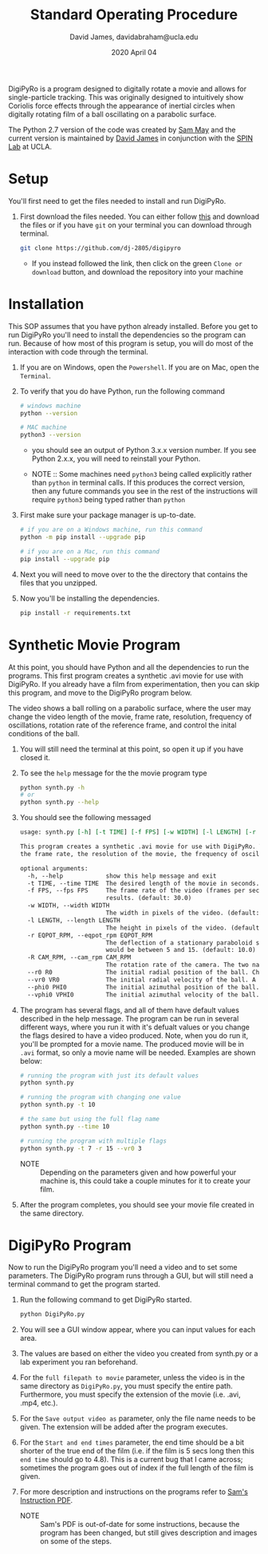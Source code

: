 #+TITLE: Standard Operating Procedure
#+AUTHOR: David James, davidabraham@ucla.edu
#+DATE: 2020 April 04

[[https://github.com/DJ-2805/DigiPyRo/blob/master/util/SpinLabUCLA_BW_strokes.png]]

DigiPyRo is a program designed to digitally rotate a movie and allows for
single-particle tracking. This was originally designed to intuitively show
Coriolis force effects through the appearance of inertial circles when digitally
rotating film of a ball oscillating on a parabolic surface.

The Python 2.7 version of the code was created by [[https://github.com/sam-may/DigiPyRo][Sam May]] and the current
version is maintained by [[https://github.com/DJ-2805][David James]] in conjunction with the [[https://spinlab.epss.ucla.edu/][SPIN Lab]] at UCLA.

* Setup
  You'll first need to get the files needed to install and run DigiPyRo.
  1. First download the files needed. You can either follow [[https://github.com/DJ-2805/DigiPyRo][this]] and download the files or if you have ~git~ on your terminal you can download through terminal.
     #+BEGIN_SRC bash
       git clone https://github.com/dj-2805/digipyro
     #+END_SRC
     - If you instead followed the link, then click on the green ~Clone or download~ button, and download the repository into your machine

* Installation
  This SOP assumes that you have python already installed. Before you get to run
  DigiPyRo you'll need to install the dependencies so the program can run.
  Because of how most of this program is setup, you will do most of the
  interaction with code through the terminal.
  1. If you are on Windows, open the ~Powershell~. If you are on Mac, open the ~Terminal~.
  2. To verify that you do have Python, run the following command
     #+BEGIN_SRC bash
       # windows machine
       python --version

       # MAC machine
       python3 --version
     #+END_SRC
     - you should see an output of Python 3.x.x version number. If you see Python 2.x.x, you will need to reinstall your Python.

     - NOTE :: Some machines need =python3= being called explicitly rather than =python= in terminal calls. If this produces the correct version, then any future commands you see in the rest of the instructions will require =python3= being typed rather than =python=
  3. First make sure your package manager is up-to-date.
     #+BEGIN_SRC bash
       # if you are on a Windows machine, run this command
       python -m pip install --upgrade pip

       # if you are on a Mac, run this command
       pip install --upgrade pip
     #+END_SRC
  4. Next you will need to move over to the the directory that contains the files that you unzipped.
  5. Now you'll be installing the dependencies.
     #+BEGIN_SRC bash
       pip install -r requirements.txt
     #+END_SRC
* Synthetic Movie Program
  At this point, you should have Python and all the dependencies to run the
  programs. This first program creates a synthetic .avi movie for use with
  DigiPyRo. If you already have a film from experimentation, then you can skip
  this program, and move to the DigiPyRo program below.

  The video shows a ball rolling on a parabolic surface, where the user may
  change the video length of the movie, frame rate, resolution, frequency of
  oscillations, rotation rate of the reference frame, and control the inital
  conditions of the ball.
  1. You will still need the terminal at this point, so open it up if you have closed it.
  2. To see the ~help~ message for the the movie program type
     #+BEGIN_SRC bash
       python synth.py -h
       # or
       python synth.py --help
     #+END_SRC
  3. You should see the following messaged
     #+BEGIN_SRC org
       usage: synth.py [-h] [-t TIME] [-f FPS] [-w WIDTH] [-l LENGTH] [-r EQPOT_RPM] [-R CAM_RPM] [--r0 R0] [--vr0 VR0] [--phi0 PHI0] [--vphi0 VPHI0]

       This program creates a synthetic .avi movie for use with DigiPyRo. The video shows a ball rolling on a parabolic surface. The user may change the length of the movie,
       the frame rate, the resolution of the movie, the frequency of oscillations, the rotation rate of the reference frame, and control the initial conditions of the ball.

       optional arguments:
         -h, --help            show this help message and exit
         -t TIME, --time TIME  The desired length of the movie in seconds. (default: 5)
         -f FPS, --fps FPS     The frame rate of the video (frames per second). Set this to a low value (10-15) for increased speed or a higher value (30-60) for better
                               results. (default: 30.0)
         -w WIDTH, --width WIDTH
                               The width in pixels of the video. (default: 1260)
         -l LENGTH, --length LENGTH
                               The height in pixels of the video. (default: 720)
         -r EQPOT_RPM, --eqpot_rpm EQPOT_RPM
                               The deflection of a stationary paraboloid surface as if it were an equipotentional in a system rotating at the specified rate. A good value
                               would be between 5 and 15. (default: 10.0)
         -R CAM_RPM, --cam_rpm CAM_RPM
                               The rotation rate of the camera. The two natural frames of reference are with rotRate = 0 and rotRate = rpm. (default: 0.0)
         --r0 R0               The initial radial position of the ball. Choose a value betweeon 0 and 1. (default: 1.0)
         --vr0 VR0             The initial radial velocity of the ball. A good value would be between 0 and 1. (default: 0.0)
         --phi0 PHI0           The initial azimuthal position of the ball. Choose a value between 0 and 2*pi. (default: 0.7853981633974483)
         --vphi0 VPHI0         The initial azimuthal velocity of the ball. A good value would be between 0 and 1. (default: 0)
     #+END_SRC
  4. The program has several flags, and all of them have default values described in the help message. The program can be run in several different ways, where you run it with it's defualt values or you change the flags desired to have a video produced. Note, when you do run it, you'll be prompted for a movie name. The produced movie will be in ~.avi~ format, so only a movie name will be needed. Examples are shown below:
     #+BEGIN_SRC bash
       # running the program with just its default values
       python synth.py

       # running the program with changing one value
       python synth.py -t 10

       # the same but using the full flag name
       python synth.py --time 10

       # running the program with multiple flags
       python synth.py -t 7 -r 15 --vr0 3
     #+END_SRC
     - NOTE :: Depending on the parameters given and how powerful your machine is, this could take a couple minutes for it to create your film.
  5. After the program completes, you should see your movie file created in the same directory.
* DigiPyRo Program
  Now to run the DigiPyRo program you'll need a video and to set some parameters. The DigiPyRo program runs through a GUI, but will still need a terminal command to get the program started.
  1. Run the following command to get DigiPyRo started.
     #+BEGIN_SRC bash
       python DigiPyRo.py
     #+END_SRC
  2. You will see a GUI window appear, where you can input values for each area.
  3. The values are based on either the video you created from synth.py or a lab experiment you ran beforehand.
  4. For the ~full filepath to movie~ parameter, unless the video is in the same directory as ~DigiPyRo.py~, you must specify the entire path. Furthermore, you must specify the extension of the movie (i.e. .avi, .mp4, etc.).
  5. For the ~Save output video as~ parameter, only the file name needs to be given. The extension will be added after the program executes.
  6. For the ~Start and end times~ parameter, the end time should be a bit shorter of the true end of the film (i.e. if the film is 5 secs long then this ~end time~ should go to 4.8). This is a current bug that I came across; sometimes the program goes out of index if the full length of the film is given.
  7. For more description and instructions on the programs refer to [[https://github.com/DJ-2805/DigiPyRo/blob/master/Examples/BasicExamples_v3.pdf][Sam's Instruction PDF]].
     - NOTE :: Sam's PDF is out-of-date for some instructions, because the program has been changed, but still gives description and images on some of the steps.
